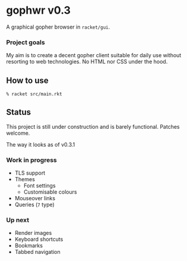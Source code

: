 * gophwr v0.3
  A graphical gopher browser in =racket/gui=.

*** Project goals
    My aim is to create a decent gopher client suitable for daily use without
    resorting to web technologies. No HTML nor CSS under the hood.

** How to use
   ~% racket src/main.rkt~

** Status
   This project is still under construction and is barely functional.
   Patches welcome.

   [[https://user-images.githubusercontent.com/591669/58346065-9a2c4c80-7e62-11e9-9a60-4758bad8b8eb.png]]

   The way it looks as of v0.3.1

*** Work in progress
    + TLS support
    + Themes
      + Font settings
      + Customisable colours
    + Mouseover links
    + Queries (=7= type)

*** Up next
    + Render images
    + Keyboard shortcuts
    + Bookmarks
    + Tabbed navigation
